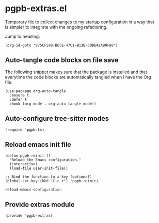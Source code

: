 #+property: header-args :tangle pgpb-extras.el :eval no :results output
#+auto_tangle: t

* pgpb-extras.el

  Temporary file to collect changes to my startup configuration in a
  way that is simpler to integrate with the ongoing refactoring.

  #+begin_comment
  *HINT*: org-id-goto is faster than Org link:
  
  The following snippet using the =org-id-goto= function loads the
  target location faster than using the Org link to the same Org ID.
  
  [[id:975CF590-B6CE-47C1-B13E-CDDE42A99FB0][Fix: Interactive create Org file [/]​]]
  #+end_comment

  Jump to heading: 
  #+begin_src elisp :tangle no
    (org-id-goto "975CF590-B6CE-47C1-B13E-CDDE42A99FB0")
  #+end_src

  #+RESULTS:

  
** Auto-tangle code blocks on file save

   The following snippet makes sure that the package is installed and
   that everytime the code blocks are automatically tangled when I
   have the Org file.
   
   #+begin_src elisp
     (use-package org-auto-tangle
       :ensure t
       :defer t
       :hook (org-mode . org-auto-tangle-mode))
   #+end_src


** Auto-configure tree-sitter modes

   #+begin_src elisp
     (require 'pgpb-ts)
   #+end_src



** Reload emacs init file

   #+begin_src elisp 
     (defun pgpb-reinit ()
       "Reload the Emacs configuration."
       (interactive)
       (load-file user-init-file))

     ;; Bind the function to a key (optional)
     (global-set-key (kbd "C-c r") 'pgpb-reinit)
   #+end_src

   #+RESULTS:
   : reload-emacs-configuration

   
** Provide extras module

   #+begin_src elisp
     (provide 'pgpb-extras)
   #+end_src
